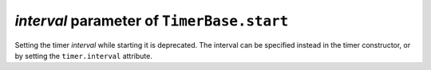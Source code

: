 *interval* parameter of ``TimerBase.start``
~~~~~~~~~~~~~~~~~~~~~~~~~~~~~~~~~~~~~~~~~~~

Setting the timer *interval* while starting it is deprecated.  The interval can
be specified instead in the timer constructor, or by setting the
``timer.interval`` attribute.
